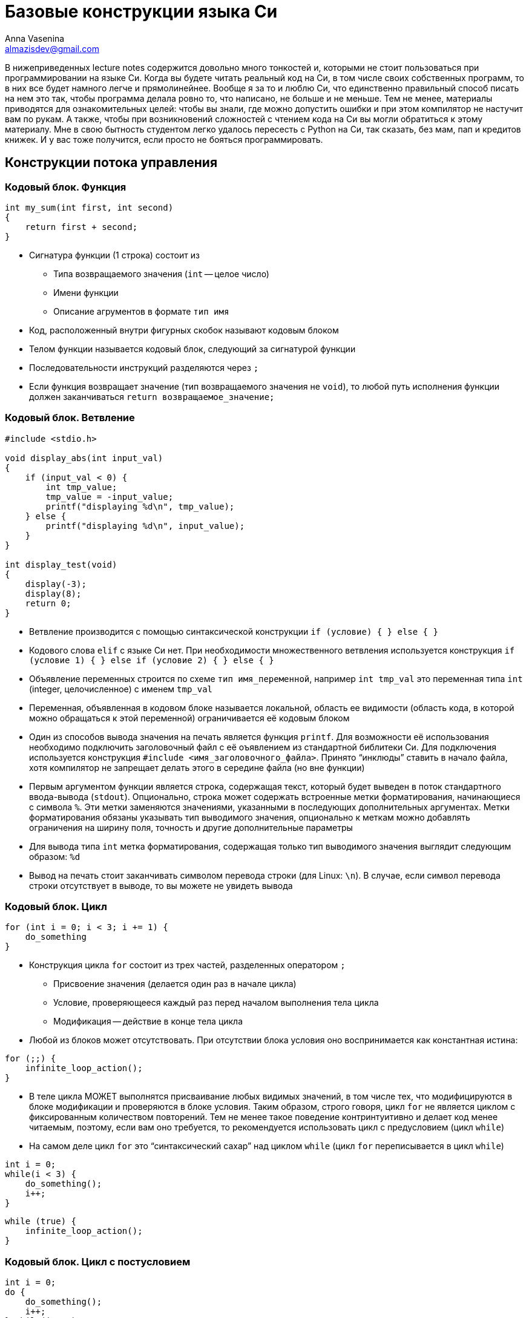 ifdef::env-github[]
:tip-caption: :bulb:
:note-caption: :memo:
:important-caption: :heavy_exclamation_mark:
:caution-caption: :fire:
:warning-caption: :warning:
endif::[]

= Базовые конструкции языка Си
Anna Vasenina <almazisdev@gmail.com>
:page-toclevels: 4
:source-highlighter: rouge
:rouge-style: github
:icons: font

В нижеприведенных lecture notes содержится довольно много тонкостей и, которыми не стоит пользоваться при программировании на языке Си.
Когда вы будете читать реальный код на Си, в том числе своих собственных программ, то в них все будет намного легче и прямолинейнее.
Вообще я за то и люблю Си, что единственно правильный способ писать на нем это так, чтобы программа делала ровно то, что написано, не больше и не меньше.
Тем не менее, материалы приводятся для ознакомительных целей: чтобы вы знали, где можно допустить ошибки и при этом компилятор не настучит вам по рукам.
А также, чтобы при возникновений сложностей с чтением кода на Си вы могли обратиться к этому материалу.
Мне в свою бытность студентом легко удалось пересесть с Python на Си, так сказать, без мам, пап и [line-through]#кредитов# книжек.
И у вас тоже получится, если просто не бояться программировать.

== Конструкции потока управления

=== Кодовый блок. Функция

[source,c]
----
int my_sum(int first, int second)
{
    return first + second;
}
----

* Сигнатура функции (1 строка) состоит из
** Типа возвращаемого значения (`int` -- целое число)
** Имени функции
** Описание агрументов в формате `тип имя`
* Код, расположенный внутри фигурных скобок называют кодовым блоком
* Телом функции называется кодовый блок, следующий за сигнатурой функции
* Последовательности инструкций разделяются через `;`
* Если функция возвращает значение (тип возвращаемого значения не `void`), то любой путь исполнения функции должен заканчиваться `return возвращаемое_значение;`

=== Кодовый блок. Ветвление

[source,c]
----
#include <stdio.h>

void display_abs(int input_val)
{
    if (input_val < 0) {
        int tmp_value;
        tmp_value = -input_value;
        printf("displaying %d\n", tmp_value);
    } else {
        printf("displaying %d\n", input_value);
    }
}

int display_test(void)
{
    display(-3);
    display(8);
    return 0;
}
----

* Ветвление производится с помощью синтаксической конструкции `if (условие) { } else { }`
* Кодового слова `elif` с языке Си нет.
При необходимости множественного ветвления используется конструкция `if (условие 1) { } else if (условие 2) { } else { }`
* Объявление переменных строится по схеме `тип имя_переменной`, например `int tmp_val` это переменная типа `int` (integer, целочисленное) с именем `tmp_val`
* Переменная, объявленная в кодовом блоке называется локальной, область ее видимости (область кода, в которой можно обращаться к этой переменной) ограничивается её кодовым блоком
* Один из способов вывода значения на печать является функция `printf`.
Для возможности её использования необходимо подключить заголовочный файл с её оъявлением из стандартной библитеки Си.
Для подключения используется конструкция `#include <имя_заголовочного_файла>`.
Принято "`инклюды`" ставить в начало файла, хотя компилятор не запрещает делать этого в середине файла (но вне функции)
* Первым аргументом функции является строка, содержащая текст, который будет выведен в поток стандартного ввода-вывода (`stdout`).
Опционально, строка может содержать встроенные метки форматирования, начинающиеся с символа `%`.
Эти метки заменяются значениями, указанными в последующих дополнительных аргументах.
Метки форматирования обязаны указывать тип выводимого значения, опционально к меткам можно добавлять ограничения на ширину поля, точность и другие дополнительные параметры
* Для вывода типа `int` метка форматирования, содержащая только тип выводимого значения выглядит следующим образом: `%d`
* Вывод на печать стоит заканчивать символом перевода строки (для Linux: `\n`).
В случае, если символ перевода строки отсутствует в выводе, то вы можете не увидеть вывода

=== Кодовый блок. Цикл

[source,c]
----
for (int i = 0; i < 3; i += 1) {
    do_something
}
----

* Конструкция цикла `for` состоит из трех частей, разделенных оператором `;`
** Присвоение значения (делается один раз в начале цикла)
** Условие, проверяющееся каждый раз перед началом выполнения тела цикла
** Модификация -- действие в конце тела цикла
* Любой из блоков может отсутствовать.
При отсутствии блока условия оно воспринимается как константная истина:

[source,c]
----
for (;;) {
    infinite_loop_action();
}
----

* В теле цикла МОЖЕТ выполнятся присваивание любых видимых значений, в том числе тех, что модифицируются в блоке модификации и проверяются в блоке условия.
Таким образом, строго говоря, цикл `for` не является циклом с фиксированным количеством повторений.
Тем не менее такое поведение контринтуитивно и делает код менее читаемым, поэтому, если вам оно требуется, то рекомендуется использовать цикл с предусловием (цикл `while`)
* На самом деле цикл `for` это "`синтаксический сахар`" над циклом `while` (цикл `for` переписывается в цикл `while`)

[source,c]
----
int i = 0;
while(i < 3) {
    do_something();
    i++;
}
----

[source,c]
----
while (true) {
    infinite_loop_action();
}
----

=== Кодовый блок. Цикл с постусловием

[source,c]
----
int i = 0;
do {
    do_something();
    i++;
} while(i < 3)
----

[source,c]
----
int i = 8;
do {
    do_something(); // будет выполнено
    i++; /* инкрементируем счетчик */
} while(i < 3)
----

* Комментарии к коду пишутся как `// однострочный комментарий` или `/* многострочный комментарий */`
* Тело цикла с постусловием всегда будет выполнено хоть один раз.
Даже если в условии стоит _false_
** Это часто используется в многострочных макросах (о них будет далее) для выделения макроса в отдельный кодовый блок и защиты от перекрывания значений переменных
* Оператор `++` это оператор унарного инкремента, увеличивающий значение переменной на `1`.
Он может стоять до имени переменной или после.
Отличаются эти случаи возвращаемым значением.
Лично я не рекомендую пользоваться возвращаемым значением унарного инкремента в принципе.
Эффективность кода вы скорее всего не улучшите, но можете существенно понизить читаемость

[source,c]
----
int i = 0, j = 0;
int pre_incr = ++i;
int post_incr = j++;

printf("i %d, j %d, pre_incr %d post_incr %d\n",
       i, j, pre_incr, post_incr);
       /* 1 1 1 0 */
----

* Если нужно проинициализировать несколько значений одного типа, то это можно делать через запятую `тип имя_переменной1 = значение1, имя_переменной2 = значение2`

=== Кодовый блок. Вложенные блоки

[source,c]
----
int main() {
    int outer = 233;
    {
        int inner = 5;
        printf("outer=%d, inner=%d\n", outer, inner);
    }
    // ошибка компиляции:
    printf("outer=%d, inner=%d\n", outer, inner);

    return 0;
}
----

* Исполнение программы начинается с функции с именем `main`
* Сигнатура функции main, когда нам не нужно принимать значения от пользователя следующая.
** `int main(void)` ~ `int main()`
* Кодовый блок может содержать внутри себя другие (вложенные) кодовые блоки.
В этом случае переменные, объявленные во внешнем блоке будут видны и во вложенном блоке.
Переменные, объявленные во вложенном блоке, не будут видны во внешнем блоке

[source,c]
----
int main() {
    int outer = 233;
    {
        int outer = 5;
        printf("outer=%d\n", outer); /* 5 */
    }

    printf("outer=%d\n", outer); /* 233 */

    return 0;
}
----

* В случае, если во вложенном кодовом блоке объявлена переменная с именем, совпадающим с переменной из внешнего кодового блока, то внешняя переменная будет «перекрыта» до конца вложенного кодового блока

== Типы данных

=== Базовые типы данных

* Базовыми типами данных называются типы данных из фиксированного списка
** Целочисленные
*** (`unsigned`/`signed`) `char`
*** (`unsigned`/`signed`) `short`
*** (`unsigned`/`signed`) `int`
*** (`unsigned`/`signed`) `long`
*** (`unsigned`/`signed`) `long long`
*** `_Bool`
** С плавающей точкой
*** `float`
*** `double`
*** `long double`
** Ещё бывают типы для комплексных чисел (но нас они интересовать пока не будут)

=== Структуры

[source,c]
----
struct xy_point {
    int x;
    int y;
}

struct xyz_point {
    struct xy_point xy;
    int z;
}

int main() {
    struct xy_point point_2d = {.x = 1, .y = 5};
    struct xy_point another_point_2d = {4, -3};
    struct xyz_point point_3d;

    point_3d.xy = point_one;
    point_3d.z = 8;

    printf("\n", point_3d.xy.x, point_3d.xy.y, point_3d.z);
}
----

* Структура это набор хранящихся и использующих совместно данных.
Структура состоит из полей, поле может именть базовый тип (напр. `int`), тип структуры (`struct xy_point`) или тип указателя (о них далее).
У каждого поля, к которому можно обращаться, есть имя, по которому происходит обращение
* Представители структур объявляются с использованием ключевого слова
`struct имя_типа_структуры имя_представителя`
* Доступ к полям структуры осуществляется через `имя_представителя.имя_поля`
* Значения полей структуры можно задавать при объявлении с помощью перечисления полей в фигурных скобках, либо с помощью операции присваивания (`=`), как и переменным
* Данный пример скорее демонстрационный.
Не всегда стоит пользоваться вложенными структурами, если у вас уже есть похожая структура.
По сути это имеет смысл только, когда у вас есть функциональность для вложенной структуры, которую вы хотите переиспользовать и для бОльшей структуры

=== Указатели

[source,c]
----
int val = 34;
int* pointer_to_val = &val;
int val_from_pointer = *pointer_to_val;

printf("val %d, ponter_to_val %p, val_from_ponter %d\n",
       val, pointer_to_val, val_from_pointer);
----

* Тип указателя формируется как `тип_значения *` или `тип_значения*`.
В примере кода выше используется второе обозначения для более явного различия между типами.
Однако, по большинству стилей кодирования правильным является придерживаться первого обозначения, что я буду делать в дальнейшем
* Чтобы получить из значения указалель на это значение применяется унарная операция `&`, называемая операцией взятия адреса
* Чтобы получить значение по указателю используется унарная операция `*`, называемая разыменованием указателя
* Для вывода значения указателя на печать используется метка форматирования `%p`

image::pointer.png[]

* По сути указатель это просто числовое значение, которое трактуется как место в памяти
* Обычно значение указателя записывается в 16-ричном формате.
То, что число записано в шестнадцатиричном формате указывается с помощью прификса `0x`

== Использование указателей

=== Указатель как аргумент функции

[source,c]
----
void value_incrementer(int in_value)
{
    in_value += 1;
}

void pointer_incrementer(int *in_value)
{
    *in_value += 1;
}

int main() {
    int val = 34;
    int *pointer_to_val = &val;

    value_incrementer(val);
    printf("val %d\n", val);

    pointer_incrementer(pointer_to_val);
    printf("val %d\n", val);

    return 0;
}
----

* Указатель надо передавать как аргумент функции в двух случаях.
** Когда нужно изменить значение внутри функции
** Когда нужно передать большую структуру, которую неэффективно копировать

=== Указатель на структуры

[source, c]
----
void point_initializer(struct xy_point *p) {
    p->x = 0;
    p->y = 0;
}

void point_printer(struct xy_point *p) {
    printf("`(%d, %d)`", p->x, p->y);
}
----

- Синтаксис `->` позволяет получить доступ к полю структуры, если структура задана указателем.
По факту позволяет разыменовать конкретное поле, при этом полное разыменование указателя на структуру не происходит

=== NULL-pointer

[source, c]
----
int *ptr = NULL;
printf("%d\n",*ptr);

----

* NULL-pointer это _специальный_ указатель, который не указывает на какой-либо адрес в памяти.
Он используется для обозначения отсутствия ссылки на объект
* Разыменование NULL-pointer приведет к ошибке времени исполнения
* Часто используется для инициализации указателя перед его первым использованием во избежание сокрытия ошибок при случайном использовании неинициализированных указателей

=== Мусорные указатели

[source,c]
----
int *ptr;
printf("%d\n", *ptr);
----

* Мусорный указатель (висячий указатель, dangling pointer) -- это указатель, который ссылается на область памяти, которая уже была освобождена или на область, которая никогда не была корректно инициализирована
* Использование такого указателя может привести к непредсказуемому поведению программы, примерами такого поведения могут быть:
** Аварийное завершение программы
** Повреждение данных
** Порча других указателей
* Мусорный указатель гораздо страшнее, чем NULL-pointer так как последствия его использования могут вылезти совершенно в случайном меcтt программы и это очень плохо поддается отладке, особенно в больших проектах

=== Возврат указателя из функции

==== Указатель на значение "`на стеке`"

[source,c]
----
struct xy_point *create_point_faulty(void)
{
    struct xy_point p;

    p.x = 0;
    p.y = 0;
    return &p; /* ТАК НЕЛЬЗЯ */
}
----

* При определении значения внутри кодового блока, время жизни этого значения будет ограничено временем выполнения кодового блока, поэтому при возврате указателя он становится мусорным
* Определение значения таким образом называется определением "`на стеке`".
На будущих занятиях, мы подробнее познакомимся с этим понятием, сейчас же нам достаточно знать, что объект, на который мы возвращаем указатель в функции выше, перестанет существовать, а значит, использовать указатель нельзя

==== Указатель на значение "`на куче`"

[source,c]
----
#include <stdlib.h>

struct xy_point *create_point_better(void)
{
    struct xy_point *p;

    p = malloc(sizeof(*p));
    p->x = 0;
    p->y = 0;
    return p;
}
----

* Функция `malloc` позволяет выделить память, время жизни которой больше, чем кодовый блок, в котором произошло выделение.
Такое выделение называется выделением памяти на куче.
Память, выделенная с помощью `malloc` будет зарезервирована для использования до конца исполнения программы либо до ее освобождения с использованием функции `free`
* Такое выделение памяти называют динамическим, так как до выполнения вызова функции неизвестно, где именно будет расположена выделенная память, функцию, выделяющую память называют *аллокатором*
* Для использования `malloc` необходимо подключить заголовочный файл с её оъявлением из стандартной библитеки Си, файл `stdlib.h`
* Аргументом `malloc` передается объём памяти в байтах.
Для того, чтобы избавиться от необходимости редактировать весь код при добавлении поля в структуру, можно использовать оператор `sizeof`, который вернет количество байт, необходимое для размещения значения заданного типа.
Аргуметном `sizeof` может быть как имя типа `sizeof(int)`, `sizeof(struct xy_point)`, так и конкретный экземпляр определенного типа, при этом из экземпляра будет взят только его тип, то есть разыменование мусорного или нулевого указателя конкретно в качестве аргумента `sizeof` допустимо
* Также возможны алтернативные варианты:
** `malloc(sizeof(struct xy_point))`
** `malloc(2*sizeof(int))`
** `malloc(4096);` // можно аллоцировать больше, чем занимает структура, но этим стоит грамотно пользоваться
* Также аллокация памяти может проводится с использованием фукции `calloc`, выделенная память в этом случае будет инициализирована
нулями
* Далее в курсе вы познакомитесь с внутренним устройством стандартного аллокатора и альтернативными реализациями

==== Ошибки при использовании памяти "`на куче`"

[source,c]
----
struct xy_point *create_point_correct(void) {
    struct xy_point *p = NULL;

    p = malloc(sizeof(*p));
    if (!p) {
        fprintf(stderr, "Could not allocate memory\n");
        return NULL;
    }
    p->x = 0;
    p->y = 0;
    return p;
}

void main() {
    struct xy_point *p = create_point_correct();

    some_action_with_point(p);
    free(p);
    return 0;
}
----

* Стоит присваивать указатель в `NULL`, чтобы избедать ошибок использования мусорных указателей
* Функция аллокации может провалиться, например, если нет доступной памяти.
В случае ошибки `malloc` вернёт NULL-pointer.
Для того, чтобы избежать ошибки разыменования, необходимо проверять возврат функции:
условие (`if (!p)`) будет истино, если функция `malloc` вернула NULL-pointer.
* В случае ошибки `malloc`, чтобы не переходить к разыменованию указателя (с помощью `->`), печатается сообщение в стандартный поток вывода ошибок (`stderr`), с помощью функции вывода в файл (`fptintf`), а затем возвращается NULL-pointer
* Общая рекомендация по написанию кода -- написали `malloc`, сразу пишите `free` (там где это предполагается логикой программы), так как время жизни программы может быть долгим и без освобождения памяти вы рискуете уйти в нехватку оперативной памяти, такая ситуация называется *утечкой памяти*

== Массивы

image::arr.png[]

* Массивом называется коллекция содержащая фиксированное количество элементов одинакового типа, расположенных последовательно в памяти
* За счет последовательного расположения элементов можно за одну операцию получить элемент по индексу, зная адрес первого элемента

=== На стеке

[source,c]
----
int arr_calc_len[] = {8, 3, -9}; // длина 3
int arr_fix_len[5] = {8, 3, -9}; // длина 5, оставшиеся значения --- нули
int zero_arr[6] = {}; // все значения нули
int arr_uninit[7]; // все значения неинициализированы
int arr_len;

arr_len = sizeof(arr_calc_len) / sizeof(arr_calc_len[0]);
for (int i = 0; i < arr_len; i++)
    printf("arr_calc_len[%d] = %d\n", i, arr_calc_len[i]);

arr_len = sizeof(arr_fix_len) / sizeof(arr_fix_len[0]);
for (int i = 0; i < arr_len; i++)
    printf("arr_fix_len[%d] = %d\n" i, arr_fix_len[i]);
----

* Массив объявляется конструкцией `тип_элемента имя_массива[длина_массива] = {перечисление элементов}`
* Если пропустить указание длины массива, то она будет вычислена из как количество элементов, указанных в перечислении элементов
* Если указать длину массива и в перечислении указать меньше элементов, то оставшиеся значения будут считаться нулями
* Часто встречается конcтрукция `= { }`, инициализирующая все элементы массива нулями.
В этом случае обязательно указывать длину массива
* Если оставить массив неинициализированным (`arr_uninit`), то все его элементы будут неинициализированы (могут принимать случайное значение)
* Конструкция `sizeof(array)` вернет количество байт, которое занимает массив, поэтому чтобы вычислить количество эллементов в массиве нужно длину массива в байтах разделить на длину одного элемента в байтах
* Доступ к элементу массива осуществляется с помощью конструкции `имя_массива[номер_элемента]`

[source,c]
----
void fill_arr_error() {
    int arr[5];
    arr = {1, 2, 3, 4, 5}; // Ошибка компиляции
}

void fill_arr_correct() {
    int arr[5];
    int arr_len = sizeof(arr) / sizeof(arr[0]);

    for (int i = 0; i < arr_len; i++)
        arr[i] = i;
}
----

* Конструкцию `+arr = {...}+` можно использовать только в момент инициализации массива, использование ее после вызовет ошибку времени компиляции.
Если вам нужно заполнить массив после инициализации, то пользуйтесть доступом к элемента по индексу

=== На куче

[source,c]
----
int arr_len = 1024;
int *arr = malloc(sizeof(int) * arr_len);

printf("sizeof(arr) = %llu, sizeof(int), sizeof(int *)\n",
       sizeof(arr), sizeof(int), sizeof(int *));

for (int i = 0; i < arr_len; i++)
    arr[i] = i;

free(arr);
----

* Для создания больших массивов нельзя использовать стек, но можно выделить массив на куче, используя аллокатор памяти
* Доступ к элементу массива `arr[i]` при этом является "`синтаксическим сахаром`" над операциями ариметики указателей `arr[i]` ~ `*(arr + i)`.
Приведенная запись обозначает, что мы сначала двигаем указатель на `i` элементов дальше, а затем разыменовываем эту область памяти.
Размер элемента при этом определяется по типу указателя.
В дальнейшем мы подробнее рассмотрим механизмы арифметики указателей.
* Размер `arr` при этом будет равер размеру типа указателя (`int *`)
* Не забывайте освобождать выделенную память с помощью функции `free`

=== Выход за границы массива

[source,c]
----
int arr[3] = {};

// Компилируется успешно, может привести к ошибке времени исполнения
for (int i = 0; i < 8; i++)
    printf("arr[%d] = %d\n", i, arr[i]);
----

* Ни один способ определения массива не защищает вас от доступа за пределы массива.
Это одна из основных проблем новичков

== Строки

image::string.png[]

[source,c]
----
char s_arr_long[] = {'E', 'x', 'a', 'm', 'p', 'l', 'e', '\n', '\0'};
char s_arr_short[] = "Example\n";
char *s_malloc = malloc(sizeof(char) * 4);
char *s_static = "Example2\n";

printf("%s", s_arr_long);
s_arr_long[0] = 'e';
printf("%s", s_arr_long);

printf("%s", s_arr_short);
s_arr_short[0] = 'e';
printf("%s", s_arr_short);

strcpy(s_malloc, "abc");
strcpy(s_malloc, "abcd"); // Так нельзя, не хватит места на \0

// Ошибка времени исполнения
s_static[0] = 'e';
----

* Стандартная для языка Си строка придставляет собой массив значений целочисленного типа `char`
* `sizeof(char)` равен 1, этого достаточно чтобы вместить 256 символов, кодируемых по таблице ASCII
* Символ окончания строки `'\0'`, имеет числовое значение `0`.
Не путать с символом перевода строки.
Если вы задаете строку с помощью синтаксиса двойных кавычек, то этот символ автоматически добавляется в конец строки.
При задании строки синтаксисом массивов, а также, что гораздо важнее, при выделении памяти и выполнении операций со строками, важно помнить о символе `'\0'`
* Строки, заданные с помощью синтаксиса `char *s = "text"` являются неизменяемыми

=== Стандартные функции работы со строками

В основном объявлены в `<string.h>`.
Примеры:

* `strlen(char *s)`

[source,c]
----
for (int i = 0; true; i++)
    if (s[i] == '\0')
        return i;
----

* `strcpy(char *dest,  char *src)`

[source,c]
----
for (int i = 0; true; i++) {
    dest[i] = src[i]
    if (dest[i] = '\0')
        return;
}
----

* `strncpy(char *dest, char *src, int n)`

[source,c]
----
for (int i = 0; i < n; i++) {
    dest[i] = src[i]
    if (dest[i] = '\0')
        return;
}
----

=== Массив строк

image::string_arr.png[]

[source,c]
----
char **str_arr = malloc(sizeof(char *) * count);
for (int i = 0; i < count; i++) {
    str_arr[i] = malloc(sizeof(char) * max_str_len);
}
----

* Массив строк это массив массивов типа `char`, поэтому для его выделения сначала аллоцируем массив с типом хранимого значения `char *`, затем каждый элемент инициализируется выделением памяти под хранение строк

=== Передача аргументов в функцию main (argc, argv)

[source,c]
----
int main(int argc, char **argv) {
    for (int i = 0; i < argc; i++)
        printf(argv[i]);
}
----

* `argc` -- количество переданных аргументов (длина массива `argv`)
* `argv` -- массив строк, содержащий переданные аргументы

=== Передача аргументов в программу (scanf)

[source,c]
----
int input_val = 0;

printf("Value before input: %d\n", input_val);
printf("Insert integer value:\n");
scanf("%d", &input_val);
printf("Value after input: %d\n", input_val);
----
